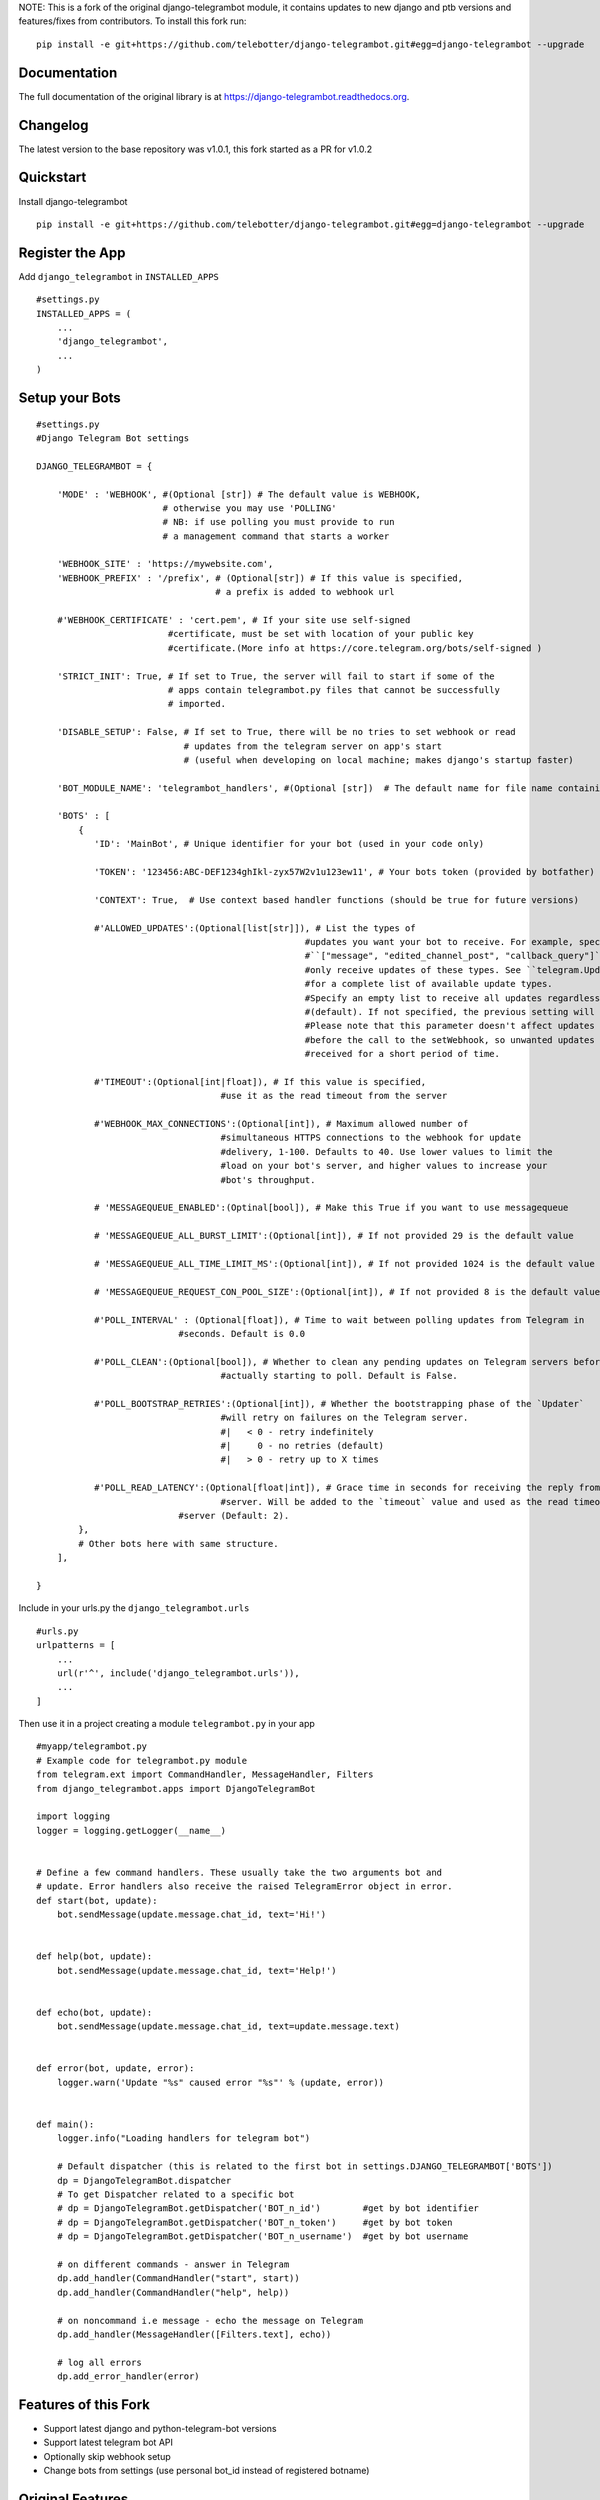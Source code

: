 NOTE: This is a fork of the original django-telegrambot module, it contains updates to new django and ptb versions and features/fixes from contributors. To install this fork run:: 

    pip install -e git+https://github.com/telebotter/django-telegrambot.git#egg=django-telegrambot --upgrade 

Documentation
=============

The full documentation of the original library is at https://django-telegrambot.readthedocs.org.


Changelog
=========

The latest version to the base repository was v1.0.1, this fork started as a PR for v1.0.2


Quickstart
==========

Install django-telegrambot
::

    pip install -e git+https://github.com/telebotter/django-telegrambot.git#egg=django-telegrambot --upgrade

Register the App
=============

Add ``django_telegrambot`` in ``INSTALLED_APPS`` 
::

       #settings.py
       INSTALLED_APPS = (
           ...
           'django_telegrambot',
           ...
       )


Setup your Bots
=============
::

        #settings.py
        #Django Telegram Bot settings

        DJANGO_TELEGRAMBOT = {

            'MODE' : 'WEBHOOK', #(Optional [str]) # The default value is WEBHOOK,
                                # otherwise you may use 'POLLING'
                                # NB: if use polling you must provide to run
                                # a management command that starts a worker

            'WEBHOOK_SITE' : 'https://mywebsite.com',
            'WEBHOOK_PREFIX' : '/prefix', # (Optional[str]) # If this value is specified,
                                          # a prefix is added to webhook url

            #'WEBHOOK_CERTIFICATE' : 'cert.pem', # If your site use self-signed
        	                 #certificate, must be set with location of your public key
        	                 #certificate.(More info at https://core.telegram.org/bots/self-signed )

            'STRICT_INIT': True, # If set to True, the server will fail to start if some of the
                                 # apps contain telegrambot.py files that cannot be successfully
                                 # imported.

            'DISABLE_SETUP': False, # If set to True, there will be no tries to set webhook or read
                                    # updates from the telegram server on app's start
                                    # (useful when developing on local machine; makes django's startup faster)

            'BOT_MODULE_NAME': 'telegrambot_handlers', #(Optional [str])  # The default name for file name containing telegram handlers which has to be placed inside your local app(s). Default is 'telegrambot'. Example is to put "telegrambot_handlers.py" file to local app's folder.

            'BOTS' : [
                {
                   'ID': 'MainBot', # Unique identifier for your bot (used in your code only)

                   'TOKEN': '123456:ABC-DEF1234ghIkl-zyx57W2v1u123ew11', # Your bots token (provided by botfather)

                   'CONTEXT': True,  # Use context based handler functions (should be true for future versions)

                   #'ALLOWED_UPDATES':(Optional[list[str]]), # List the types of
        						   #updates you want your bot to receive. For example, specify
        						   #``["message", "edited_channel_post", "callback_query"]`` to
        						   #only receive updates of these types. See ``telegram.Update``
        						   #for a complete list of available update types.
        						   #Specify an empty list to receive all updates regardless of type
        						   #(default). If not specified, the previous setting will be used.
        						   #Please note that this parameter doesn't affect updates created
        						   #before the call to the setWebhook, so unwanted updates may be
        						   #received for a short period of time.

                   #'TIMEOUT':(Optional[int|float]), # If this value is specified,
        		                   #use it as the read timeout from the server

                   #'WEBHOOK_MAX_CONNECTIONS':(Optional[int]), # Maximum allowed number of
        		                   #simultaneous HTTPS connections to the webhook for update
        		                   #delivery, 1-100. Defaults to 40. Use lower values to limit the
        		                   #load on your bot's server, and higher values to increase your
        		                   #bot's throughput.

                   # 'MESSAGEQUEUE_ENABLED':(Optinal[bool]), # Make this True if you want to use messagequeue

                   # 'MESSAGEQUEUE_ALL_BURST_LIMIT':(Optional[int]), # If not provided 29 is the default value

                   # 'MESSAGEQUEUE_ALL_TIME_LIMIT_MS':(Optional[int]), # If not provided 1024 is the default value

                   # 'MESSAGEQUEUE_REQUEST_CON_POOL_SIZE':(Optional[int]), # If not provided 8 is the default value

                   #'POLL_INTERVAL' : (Optional[float]), # Time to wait between polling updates from Telegram in
                                   #seconds. Default is 0.0

                   #'POLL_CLEAN':(Optional[bool]), # Whether to clean any pending updates on Telegram servers before
        		                   #actually starting to poll. Default is False.

                   #'POLL_BOOTSTRAP_RETRIES':(Optional[int]), # Whether the bootstrapping phase of the `Updater`
        		                   #will retry on failures on the Telegram server.
        		                   #|   < 0 - retry indefinitely
        		                   #|     0 - no retries (default)
        		                   #|   > 0 - retry up to X times

                   #'POLL_READ_LATENCY':(Optional[float|int]), # Grace time in seconds for receiving the reply from
        		                   #server. Will be added to the `timeout` value and used as the read timeout from
                                   #server (Default: 2).
                },
                # Other bots here with same structure.
            ],

        }



Include in your urls.py the ``django_telegrambot.urls``
::

        #urls.py
        urlpatterns = [
            ...
            url(r'^', include('django_telegrambot.urls')),
            ...
        ]

Then use it in a project creating a module ``telegrambot.py`` in your app
::

        #myapp/telegrambot.py
        # Example code for telegrambot.py module
        from telegram.ext import CommandHandler, MessageHandler, Filters
        from django_telegrambot.apps import DjangoTelegramBot

        import logging
        logger = logging.getLogger(__name__)


        # Define a few command handlers. These usually take the two arguments bot and
        # update. Error handlers also receive the raised TelegramError object in error.
        def start(bot, update):
            bot.sendMessage(update.message.chat_id, text='Hi!')


        def help(bot, update):
            bot.sendMessage(update.message.chat_id, text='Help!')


        def echo(bot, update):
            bot.sendMessage(update.message.chat_id, text=update.message.text)


        def error(bot, update, error):
            logger.warn('Update "%s" caused error "%s"' % (update, error))


        def main():
            logger.info("Loading handlers for telegram bot")

            # Default dispatcher (this is related to the first bot in settings.DJANGO_TELEGRAMBOT['BOTS'])
            dp = DjangoTelegramBot.dispatcher
            # To get Dispatcher related to a specific bot
            # dp = DjangoTelegramBot.getDispatcher('BOT_n_id')        #get by bot identifier
            # dp = DjangoTelegramBot.getDispatcher('BOT_n_token')     #get by bot token
            # dp = DjangoTelegramBot.getDispatcher('BOT_n_username')  #get by bot username

            # on different commands - answer in Telegram
            dp.add_handler(CommandHandler("start", start))
            dp.add_handler(CommandHandler("help", help))

            # on noncommand i.e message - echo the message on Telegram
            dp.add_handler(MessageHandler([Filters.text], echo))

            # log all errors
            dp.add_error_handler(error)



Features of this Fork
=============

* Support latest django and python-telegram-bot versions
* Support latest telegram bot API
* Optionally skip webhook setup
* Change bots from settings (use personal bot_id instead of registered botname)


Original Features
=============

* Multiple bots
* Admin dashboard available at ``/admin/django-telegrambot``
* Polling mode by management command (an easy to way to run bot in local machine, not recommended in production!)

      ``(myenv) $ python manage.py botpolling --username=<username_bot>``
* Supporting messagequeues





Running Tests
=============

NOTE: The tests have not been updated for latest features. See Issue #13

Does the code actually work?
::

    source <YOURVIRTUALENV>/bin/activate
    (myenv) $ pip install -r requirements-test.txt
    (myenv) $ python runtests.py


Sample Application
=============

There a sample application in `sampleproject` directory. Here is installation instructions:

1. Install requirements with command
::

        pip install -r requirements.txt
        
2. Copy file `local_settings.sample.py` as `local_settings.py` and edit your bot token
::

        cp sampleproject/local_settings.sample.py sampleproject/local_settings.py

        nano sampleproject/local_settings.py
        
3. Run Django migrations

        python manage.py migrate
4. Run server
::
        python manage.py runserver
        
5. If **WEBHOOK** Mode setted go to 8

6. If **POLLING** Mode setted, open in your browser http://localhost/

7. Open Django-Telegram Dashboard http://localhost/admin/django-telegrambot and follow instruction to run worker by management command `botpolling`. Then go to 10

8. To test webhook locally install `ngrok` application and run command
::

        ./ngrok http 8000
        
9. Change `WEBHOOK_SITE` and `ALLOWED_HOSTS` in local_settings.py file

10. Start a chat with your bot using telegram.me link avaible in **Django-Telegram Dashboard** at http://localhost/admin/django-telegrambot


Credits
=============

*  `Python Telegram Bot` https://github.com/python-telegram-bot/python-telegram-bot
* `Django` https://www.djangoproject.com/
* `django-telegrambot` https://github.com/JungDev/django-telegrambot



